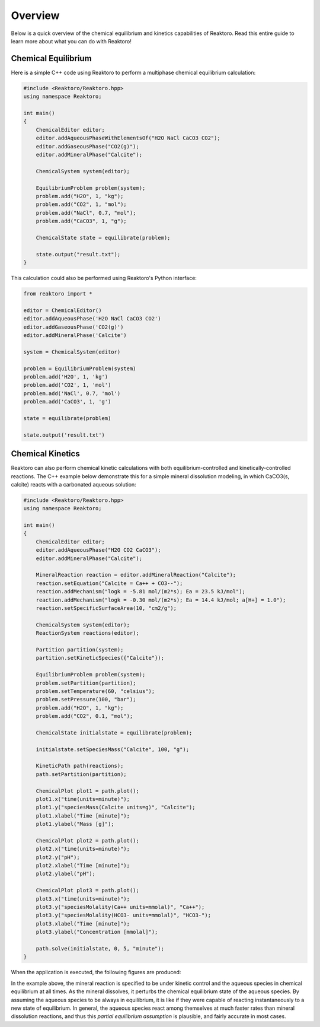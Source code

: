 Overview
========

Below is a quick overview of the chemical equilibrium and kinetics capabilities
of Reaktoro. Read this entire guide to learn more about what you can do with
Reaktoro!

Chemical Equilibrium
--------------------

Here is a simple C++ code using Reaktoro to perform a multiphase chemical
equilibrium calculation:

.. code-block:: c++

    #include <Reaktoro/Reaktoro.hpp>
    using namespace Reaktoro;

    int main()
    {
        ChemicalEditor editor;
        editor.addAqueousPhaseWithElementsOf("H2O NaCl CaCO3 CO2");
        editor.addGaseousPhase("CO2(g)");
        editor.addMineralPhase("Calcite");

        ChemicalSystem system(editor);

        EquilibriumProblem problem(system);
        problem.add("H2O", 1, "kg");
        problem.add("CO2", 1, "mol");
        problem.add("NaCl", 0.7, "mol");
        problem.add("CaCO3", 1, "g");

        ChemicalState state = equilibrate(problem);

        state.output("result.txt");
    }

This calculation could also be performed using Reaktoro's Python interface:

.. code-block:: python

    from reaktoro import *

    editor = ChemicalEditor()
    editor.addAqueousPhase('H2O NaCl CaCO3 CO2')
    editor.addGaseousPhase('CO2(g)')
    editor.addMineralPhase('Calcite')

    system = ChemicalSystem(editor)

    problem = EquilibriumProblem(system)
    problem.add('H2O', 1, 'kg')
    problem.add('CO2', 1, 'mol')
    problem.add('NaCl', 0.7, 'mol')
    problem.add('CaCO3', 1, 'g')

    state = equilibrate(problem)

    state.output('result.txt')

Chemical Kinetics
-----------------

Reaktoro can also perform chemical kinetic calculations with both
equilibrium-controlled and kinetically-controlled reactions. The C++ example
below demonstrate this for a simple mineral dissolution modeling, in which
CaCO3(s, calcite) reacts with a carbonated aqueous solution:

.. code-block:: c++

    #include <Reaktoro/Reaktoro.hpp>
    using namespace Reaktoro;

    int main()
    {
        ChemicalEditor editor;
        editor.addAqueousPhase("H2O CO2 CaCO3");
        editor.addMineralPhase("Calcite");

        MineralReaction reaction = editor.addMineralReaction("Calcite");
        reaction.setEquation("Calcite = Ca++ + CO3--");
        reaction.addMechanism("logk = -5.81 mol/(m2*s); Ea = 23.5 kJ/mol");
        reaction.addMechanism("logk = -0.30 mol/(m2*s); Ea = 14.4 kJ/mol; a[H+] = 1.0");
        reaction.setSpecificSurfaceArea(10, "cm2/g");

        ChemicalSystem system(editor);
        ReactionSystem reactions(editor);

        Partition partition(system);
        partition.setKineticSpecies({"Calcite"});

        EquilibriumProblem problem(system);
        problem.setPartition(partition);
        problem.setTemperature(60, "celsius");
        problem.setPressure(100, "bar");
        problem.add("H2O", 1, "kg");
        problem.add("CO2", 0.1, "mol");

        ChemicalState initialstate = equilibrate(problem);

        initialstate.setSpeciesMass("Calcite", 100, "g");

        KineticPath path(reactions);
        path.setPartition(partition);

        ChemicalPlot plot1 = path.plot();
        plot1.x("time(units=minute)");
        plot1.y("speciesMass(Calcite units=g)", "Calcite");
        plot1.xlabel("Time [minute]");
        plot1.ylabel("Mass [g]");

        ChemicalPlot plot2 = path.plot();
        plot2.x("time(units=minute)");
        plot2.y("pH");
        plot2.xlabel("Time [minute]");
        plot2.ylabel("pH");

        ChemicalPlot plot3 = path.plot();
        plot3.x("time(units=minute)");
        plot3.y("speciesMolality(Ca++ units=mmolal)", "Ca++");
        plot3.y("speciesMolality(HCO3- units=mmolal)", "HCO3-");
        plot3.xlabel("Time [minute]");
        plot3.ylabel("Concentration [mmolal]");

        path.solve(initialstate, 0, 5, "minute");
    }

When the application is executed, the following figures are produced:

.. thumbnail:: img/demo-kineticpath-mainpage-1.svg
    :width: 80%
    :align: center
.. thumbnail:: img/demo-kineticpath-mainpage-2.svg
    :width: 80%
    :align: center
.. thumbnail:: img/demo-kineticpath-mainpage-3.svg
    :width: 80%
    :align: center

In the example above, the mineral reaction is specified to be under kinetic
control and the aqueous species in chemical equilibrium at all times. As the
mineral dissolves, it perturbs the chemical equilibrium state of the aqueous
species. By assuming the aqueous species to be always in equilibrium, it is like
if they were capable of reacting instantaneously to a new state of equilibrium.
In general, the aqueous species react among themselves at much faster rates than
mineral dissolution reactions, and thus this *partial equilibrium assumption* is
plausible, and fairly accurate in most cases.
